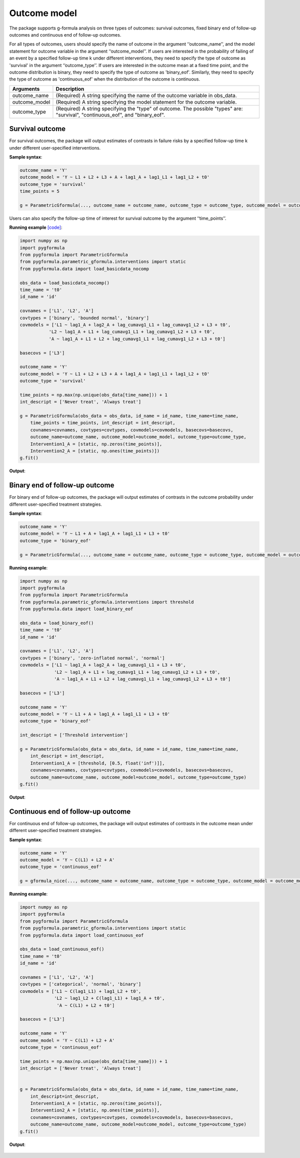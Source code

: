 .. _Outcome model:


Outcome model
===================

The package supports g-formula analysis on three types of outcomes: survival outcomes, fixed binary
end of follow-up outcomes and continuous end of follow-up outcomes.

For all types of outcomes, users should specify the name of outcome in the argument ‘‘outcome_name’’, and the model
statement for outcome variable in the argument ‘‘outcome_model’’. If users are interested in the probability of failing of an event by
a specified follow-up time k under different interventions, they need to specify the type of outcome as
'survival' in the argument ‘‘outcome_type’’. If users are interested in the outcome mean at a fixed time point,
and the outcome distribution is binary, they need to specify the type of outcome as
'binary_eof'. Similarly, they need to specify the type of outcome as 'continuous_eof' when the distribution of the outcome is continuous.



.. list-table::
    :header-rows: 1

    * - Arguments
      - Description
    * - outcome_name
      - (Required) A string specifying the name of the outcome variable in obs_data.
    * - outcome_model
      - (Required) A string specifying the model statement for the outcome variable.
    * - outcome_type
      - (Required) A string specifying the "type" of outcome. The possible "types" are: "survival", "continuous_eof", and "binary_eof".


Survival outcome
~~~~~~~~~~~~~~~~~~~~~~~~~~~~~~~~~~

For survival outcomes, the package will output estimates of contrasts in failure risks by a specified follow-up time k
under different user-specified interventions.


**Sample syntax**:

.. code-block::

       outcome_name = 'Y'
       outcome_model = 'Y ~ L1 + L2 + L3 + A + lag1_A + lag1_L1 + lag1_L2 + t0'
       outcome_type = 'survival'
       time_points = 5

       g = ParametricGformula(..., outcome_name = outcome_name, outcome_type = outcome_type, outcome_model = outcome_model, time_points = time_points, ...)

Users can also specify the follow-up time of interest for survival outcome by the argument ‘‘time_points’’.


**Running example** `[code] <https://github.com/CausalInference/pygformula/blob/main/running_examples/get_started_example.py>`_:

.. code-block::

        import numpy as np
        import pygformula
        from pygformula import ParametricGformula
        from pygformula.parametric_gformula.interventions import static
        from pygformula.data import load_basicdata_nocomp

        obs_data = load_basicdata_nocomp()
        time_name = 't0'
        id_name = 'id'

        covnames = ['L1', 'L2', 'A']
        covtypes = ['binary', 'bounded normal', 'binary']
        covmodels = ['L1 ~ lag1_A + lag2_A + lag_cumavg1_L1 + lag_cumavg1_L2 + L3 + t0',
                   'L2 ~ lag1_A + L1 + lag_cumavg1_L1 + lag_cumavg1_L2 + L3 + t0',
                   'A ~ lag1_A + L1 + L2 + lag_cumavg1_L1 + lag_cumavg1_L2 + L3 + t0']

        basecovs = ['L3']

        outcome_name = 'Y'
        outcome_model = 'Y ~ L1 + L2 + L3 + A + lag1_A + lag1_L1 + lag1_L2 + t0'
        outcome_type = 'survival'

        time_points = np.max(np.unique(obs_data[time_name])) + 1
        int_descript = ['Never treat', 'Always treat']

        g = ParametricGformula(obs_data = obs_data, id_name = id_name, time_name=time_name,
            time_points = time_points, int_descript = int_descript,
            covnames=covnames, covtypes=covtypes, covmodels=covmodels, basecovs=basecovs,
            outcome_name=outcome_name, outcome_model=outcome_model, outcome_type=outcome_type,
            Intervention1_A = [static, np.zeros(time_points)],
            Intervention2_A = [static, np.ones(time_points)])
        g.fit()


**Output**:

    .. image:: ../media/get_started_example.png
         :align: center


Binary end of follow-up outcome
~~~~~~~~~~~~~~~~~~~~~~~~~~~~~~~~~~

For binary end of follow-up outcomes, the package will output estimates of contrasts in the outcome probability
under different user-specified treatment strategies.

**Sample syntax**:

.. code-block::

       outcome_name = 'Y'
       outcome_model = 'Y ~ L1 + A + lag1_A + lag1_L1 + L3 + t0'
       outcome_type = 'binary_eof'

       g = ParametricGformula(..., outcome_name = outcome_name, outcome_type = outcome_type, outcome_model = outcome_model, ...)

**Running example**:

.. code-block::

        import numpy as np
        import pygformula
        from pygformula import ParametricGformula
        from pygformula.parametric_gformula.interventions import threshold
        from pygformula.data import load_binary_eof

        obs_data = load_binary_eof()
        time_name = 't0'
        id_name = 'id'

        covnames = ['L1', 'L2', 'A']
        covtypes = ['binary', 'zero-inflated normal', 'normal']
        covmodels = ['L1 ~ lag1_A + lag2_A + lag_cumavg1_L1 + L3 + t0',
                     'L2 ~ lag1_A + L1 + lag_cumavg1_L1 + lag_cumavg1_L2 + L3 + t0',
                     'A ~ lag1_A + L1 + L2 + lag_cumavg1_L1 + lag_cumavg1_L2 + L3 + t0']

        basecovs = ['L3']

        outcome_name = 'Y'
        outcome_model = 'Y ~ L1 + A + lag1_A + lag1_L1 + L3 + t0'
        outcome_type = 'binary_eof'

        int_descript = ['Threshold intervention']

        g = ParametricGformula(obs_data = obs_data, id_name = id_name, time_name=time_name,
            int_descript = int_descript,
            Intervention1_A = [threshold, [0.5, float('inf')]],
            covnames=covnames, covtypes=covtypes, covmodels=covmodels, basecovs=basecovs,
            outcome_name=outcome_name, outcome_model=outcome_model, outcome_type=outcome_type)
        g.fit()

**Output**:

    .. image:: ../media/binary_eof_example_output.png
         :align: center


Continuous end of follow-up outcome
~~~~~~~~~~~~~~~~~~~~~~~~~~~~~~~~~~~~~~~~

For continuous end of follow-up outcomes, the package will output estimates of contrasts in the outcome mean
under different user-specified treatment strategies.

**Sample syntax**:

.. code-block::

        outcome_name = 'Y'
        outcome_model = 'Y ~ C(L1) + L2 + A'
        outcome_type = 'continuous_eof'

        g = gformula_nice(..., outcome_name = outcome_name, outcome_type = outcome_type, outcome_model = outcome_model, ...)



**Running example**:

.. code-block::

        import numpy as np
        import pygformula
        from pygformula import ParametricGformula
        from pygformula.parametric_gformula.interventions import static
        from pygformula.data import load_continuous_eof

        obs_data = load_continuous_eof()
        time_name = 't0'
        id_name = 'id'

        covnames = ['L1', 'L2', 'A']
        covtypes = ['categorical', 'normal', 'binary']
        covmodels = ['L1 ~ C(lag1_L1) + lag1_L2 + t0',
                     'L2 ~ lag1_L2 + C(lag1_L1) + lag1_A + t0',
                      'A ~ C(L1) + L2 + t0']

        basecovs = ['L3']

        outcome_name = 'Y'
        outcome_model = 'Y ~ C(L1) + L2 + A'
        outcome_type = 'continuous_eof'

        time_points = np.max(np.unique(obs_data[time_name])) + 1
        int_descript = ['Never treat', 'Always treat']


        g = ParametricGformula(obs_data = obs_data, id_name = id_name, time_name=time_name,
            int_descript=int_descript,
            Intervention1_A = [static, np.zeros(time_points)],
            Intervention2_A = [static, np.ones(time_points)],
            covnames=covnames, covtypes=covtypes, covmodels=covmodels, basecovs=basecovs,
            outcome_name=outcome_name, outcome_model=outcome_model, outcome_type=outcome_type)
        g.fit()



**Output**:

    .. image:: ../media/continuous_eof_example_output.png
         :align: center
